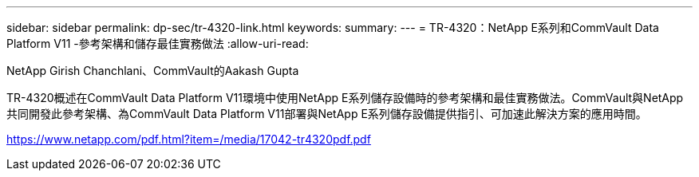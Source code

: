 ---
sidebar: sidebar 
permalink: dp-sec/tr-4320-link.html 
keywords:  
summary:  
---
= TR-4320：NetApp E系列和CommVault Data Platform V11 -參考架構和儲存最佳實務做法
:allow-uri-read: 


NetApp Girish Chanchlani、CommVault的Aakash Gupta

TR-4320概述在CommVault Data Platform V11環境中使用NetApp E系列儲存設備時的參考架構和最佳實務做法。CommVault與NetApp共同開發此參考架構、為CommVault Data Platform V11部署與NetApp E系列儲存設備提供指引、可加速此解決方案的應用時間。

link:https://www.netapp.com/pdf.html?item=/media/17042-tr4320pdf.pdf["https://www.netapp.com/pdf.html?item=/media/17042-tr4320pdf.pdf"^]
